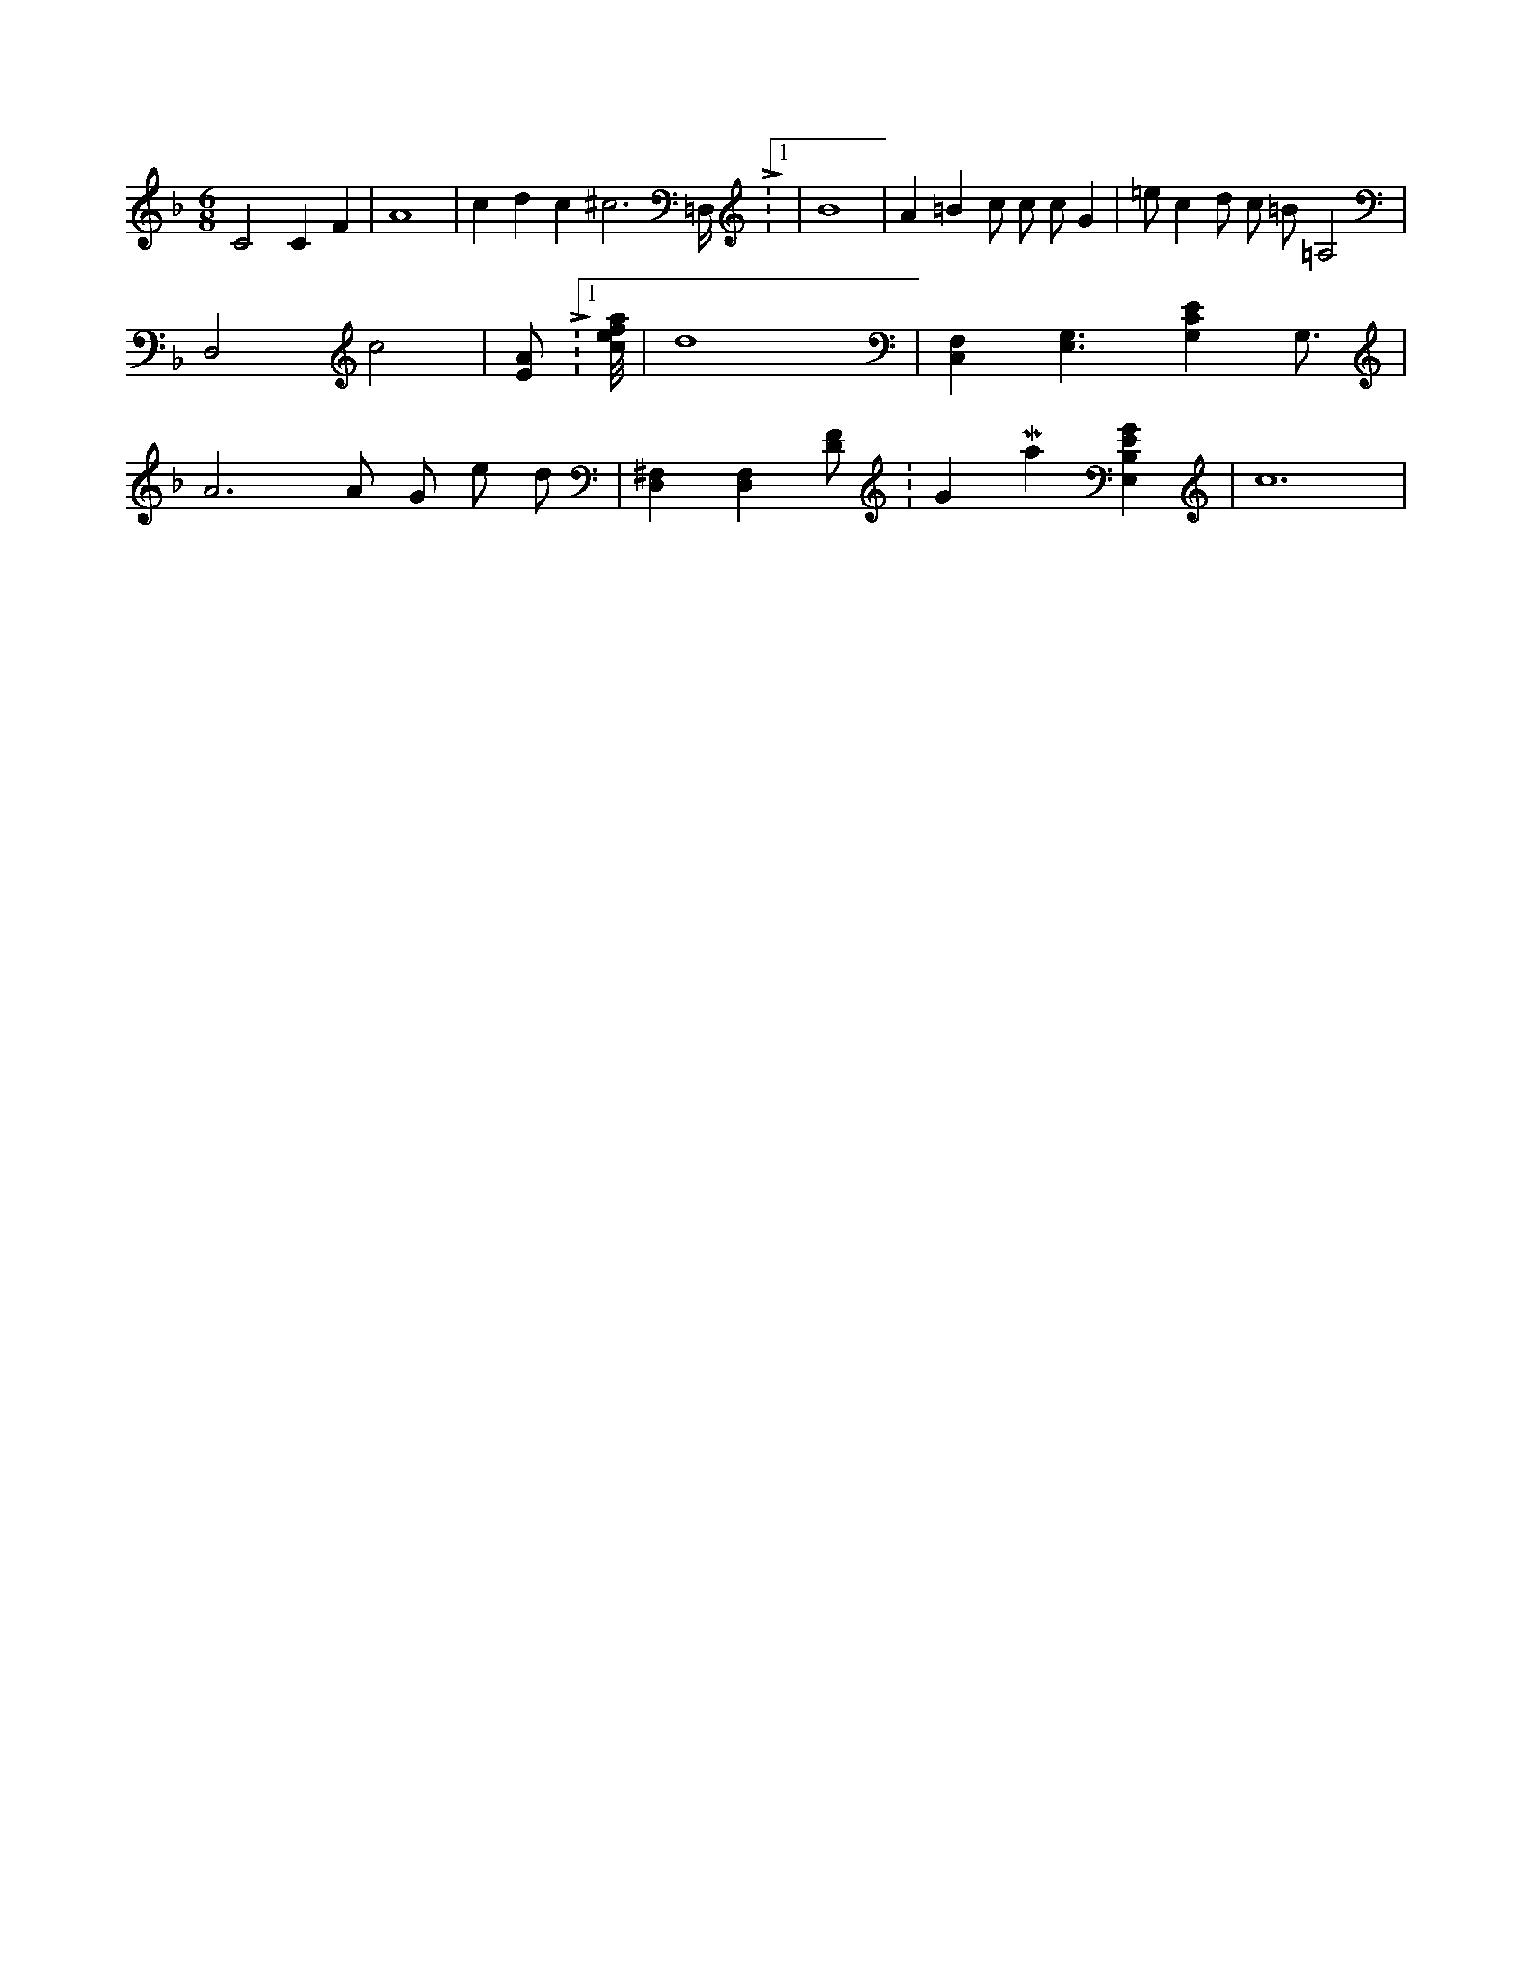 X:106
L:1/4
M:6/8
K:FMaj
C2 C F | A4 | c d c ^c3 /2 =D,/4 L:1/16 | B4 | A =B c/2 c/2 c/2 G | =e/2 c d/2 c/2 =B/2 =A,2 | D,2 c2 | 2 [E/2A/2] L:1/4 [c/8e/8f/8a/8] | d4 | [F,C,] [G,3/2E,3/2] [G,CE] G,3/4 | A3 /2 A/2 G/2 e/2 d/2 | [D,^F,] [D,F,] [D/2F/2] K:GMaj [E,B,EG] | c6 |
